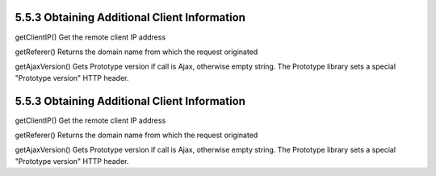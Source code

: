 5.5.3 Obtaining Additional Client Information
---------------------------------------------

getClientIP()
Get the remote client IP address

getReferer()
Returns the domain name from which the request originated

getAjaxVersion()
Gets Prototype version if call is Ajax, otherwise empty string. The
Prototype library sets a special "Prototype version" HTTP header.

5.5.3 Obtaining Additional Client Information
---------------------------------------------

getClientIP()
Get the remote client IP address

getReferer()
Returns the domain name from which the request originated

getAjaxVersion()
Gets Prototype version if call is Ajax, otherwise empty string. The
Prototype library sets a special "Prototype version" HTTP header.
